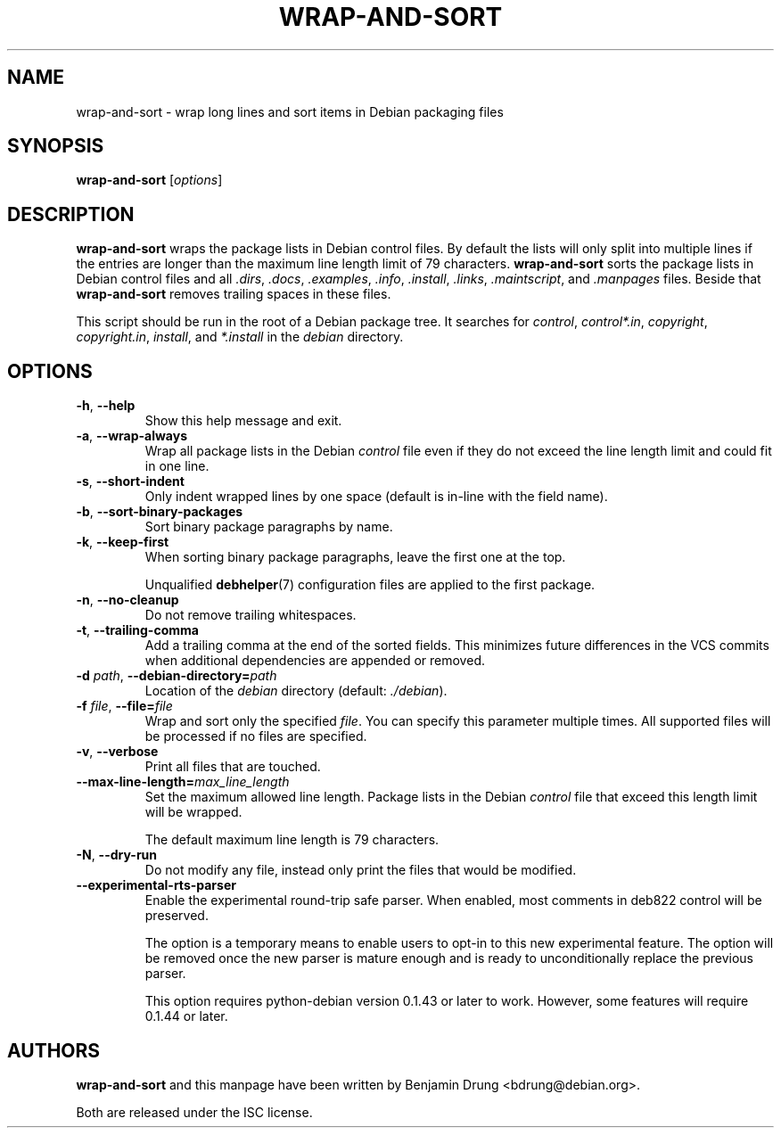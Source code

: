 .\" Copyright (c) 2010, Benjamin Drung <bdrung@debian.org>
.\"
.\" Permission to use, copy, modify, and/or distribute this software for any
.\" purpose with or without fee is hereby granted, provided that the above
.\" copyright notice and this permission notice appear in all copies.
.\"
.\" THE SOFTWARE IS PROVIDED "AS IS" AND THE AUTHOR DISCLAIMS ALL WARRANTIES
.\" WITH REGARD TO THIS SOFTWARE INCLUDING ALL IMPLIED WARRANTIES OF
.\" MERCHANTABILITY AND FITNESS. IN NO EVENT SHALL THE AUTHOR BE LIABLE FOR
.\" ANY SPECIAL, DIRECT, INDIRECT, OR CONSEQUENTIAL DAMAGES OR ANY DAMAGES
.\" WHATSOEVER RESULTING FROM LOSS OF USE, DATA OR PROFITS, WHETHER IN AN
.\" ACTION OF CONTRACT, NEGLIGENCE OR OTHER TORTIOUS ACTION, ARISING OUT OF
.\" OR IN CONNECTION WITH THE USE OR PERFORMANCE OF THIS SOFTWARE.
.\"
.TH WRAP\-AND\-SORT 1 "Debian Utilities" "DEBIAN"
.SH NAME
wrap-and-sort \- wrap long lines and sort items in Debian packaging files
.SH SYNOPSIS
.B wrap-and-sort
[\fIoptions\fR]

.SH DESCRIPTION
\fBwrap\-and\-sort\fP wraps the package lists in Debian control files. By
default the lists will only split into multiple lines if the entries are longer
than the maximum line length limit of 79 characters. \fBwrap\-and\-sort\fP sorts
the package lists in Debian control files and all \fI.dirs\fR, \fI.docs\fR,
\fI.examples\fR, \fI.info\fR, \fI.install\fR, \fI.links\fR, \fI.maintscript\fR,
and \fI.manpages\fR files. Beside that \fBwrap\-and\-sort\fP removes trailing
spaces in these files.
.PP
This script should be run in the root of a Debian package tree. It searches for
\fIcontrol\fR, \fIcontrol*.in\fR, \fIcopyright\fR, \fIcopyright.in\fR,
\fIinstall\fR, and \fI*.install\fR in the \fIdebian\fR directory.

.SH OPTIONS
.TP
\fB\-h\fR, \fB\-\-help\fR
Show this help message and exit.
.TP
\fB\-a\fR, \fB\-\-wrap\-always\fR
Wrap all package lists in the Debian \fIcontrol\fR file
even if they do not exceed the line length limit and could fit in one line.
.TP
\fB\-s\fR, \fB\-\-short\-indent\fR
Only indent wrapped lines by one space (default is in\-line with the
field name).
.TP
\fB\-b\fR, \fB\-\-sort\-binary\-packages\fR
Sort binary package paragraphs by name.
.TP
\fB\-k\fR, \fB\-\-keep\-first\fR
When sorting binary package paragraphs, leave the first one at the top.

Unqualified
.BR debhelper (7)
configuration files are applied to the first package.
.TP
\fB\-n\fR, \fB\-\-no\-cleanup\fR
Do not remove trailing whitespaces.
.TP
\fB\-t\fR, \fB\-\-trailing-comma\fR
Add a trailing comma at the end of the sorted fields.
This minimizes future differences in the VCS commits when additional
dependencies are appended or removed.
.TP
\fB\-d \fIpath\fR, \fB\-\-debian\-directory=\fIpath\fR
Location of the \fIdebian\fR directory (default: \fI./debian\fR).
.TP
\fB\-f \fIfile\fR, \fB\-\-file=\fIfile\fR
Wrap and sort only the specified \fIfile\fR.
You can specify this parameter multiple times.
All supported files will be processed if no files are specified.
.TP
\fB\-v\fR, \fB\-\-verbose\fR
Print all files that are touched.
.TP
\fB\-\-max\-line\-length=\fImax_line_length\fR
Set the maximum allowed line length. Package lists in the Debian \fIcontrol\fR
file that exceed this length limit will be wrapped.

The default maximum line length is 79 characters.
.TP
\fB\-N\fR, \fB\-\-dry\-run\fR
Do not modify any file, instead only print the files that would be modified.

.TP
\fB\-\-experimental\-rts\-parser\fR
Enable the experimental round\-trip safe parser.  When enabled, most comments
in deb822 control will be preserved.

The option is a temporary means to enable users to opt-in to this new experimental
feature. The option will be removed once the new parser is mature enough and is
ready to unconditionally replace the previous parser.

This option requires python\-debian version 0.1.43 or later to work.  However, some
features will require 0.1.44 or later.

.SH AUTHORS
\fBwrap\-and\-sort\fP and this manpage have been written by
Benjamin Drung <bdrung@debian.org>.
.PP
Both are released under the ISC license.
